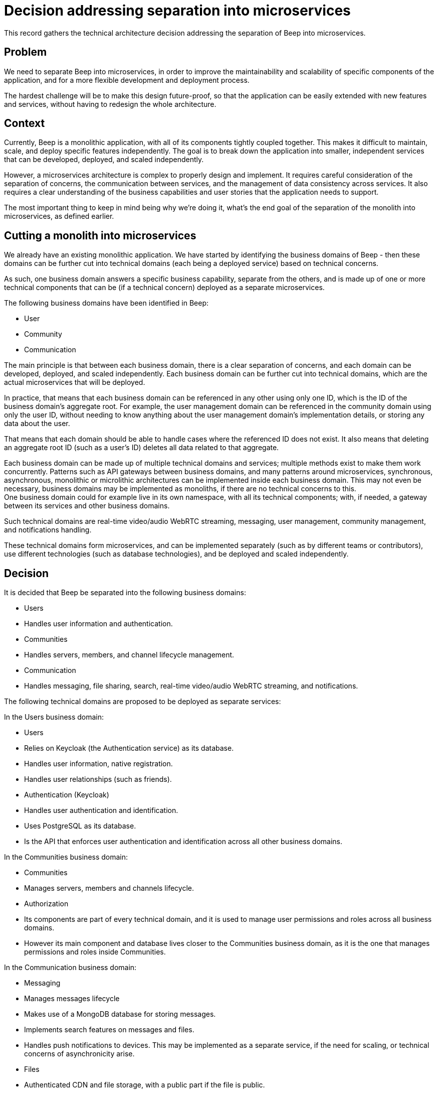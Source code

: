 = Decision addressing separation into microservices
:navtitle: Microservices

This record gathers the technical architecture decision addressing the separation of Beep into microservices.

== Problem

We need to separate Beep into microservices, in order to improve the maintainability and scalability of specific components of the application, and for a more flexible development and deployment process.

The hardest challenge will be to make this design future-proof, so that the application can be easily extended with new features and services, without having to redesign the whole architecture.

== Context

Currently, Beep is a monolithic application, with all of its components tightly coupled together. This makes it difficult to maintain, scale, and deploy specific features independently. The goal is to break down the application into smaller, independent services that can be developed, deployed, and scaled independently.

However, a microservices architecture is complex to properly design and implement. It requires careful consideration of the separation of concerns, the communication between services, and the management of data consistency across services. It also requires a clear understanding of the business capabilities and user stories that the application needs to support.

The most important thing to keep in mind being why we're doing it, what's the end goal of the separation of the monolith into microservices, as defined earlier.

== Cutting a monolith into microservices

We already have an existing monolithic application. We have started by identifying the business domains of Beep - then these domains can be further cut into technical domains (each being a deployed service) based on technical concerns.

As such, one business domain answers a specific business capability, separate from the others, and is made up of one or more technical components that can be (if a technical concern) deployed as a separate microservices.

The following business domains have been identified in Beep:

- User
- Community
- Communication

The main principle is that between each business domain, there is a clear separation of concerns, and each domain can be developed, deployed, and scaled independently. Each business domain can be further cut into technical domains, which are the actual microservices that will be deployed.

In practice, that means that each business domain can be referenced in any other using only one ID, which is the ID of the business domain's aggregate root. For example, the user management domain can be referenced in the community domain using only the user ID, without needing to know anything about the user management domain's implementation details, or storing any data about the user.

That means that each domain should be able to handle cases where the referenced ID does not exist. It also means that deleting an aggregate root ID (such as a user's ID) deletes all data related to that aggregate.

Each business domain can be made up of multiple technical domains and services; multiple methods exist to make them work concurrently. Patterns such as API gateways between business domains, and many patterns around microservices, synchronous, asynchronous, monolithic or microlithic architectures can be implemented inside each business domain. This may not even be necessary, business domains may be implemented as monoliths, if there are no technical concerns to this. +
One business domain could for example live in its own namespace, with all its technical components; with, if needed, a gateway between its services and other business domains.

Such technical domains are real-time video/audio WebRTC streaming, messaging, user management, community management, and notifications handling.

These technical domains form microservices, and can be implemented separately (such as by different teams or contributors), use different technologies (such as database technologies), and be deployed and scaled independently.

== Decision

It is decided that Beep be separated into the following business domains:

- Users
  - Handles user information and authentication.
- Communities
  - Handles servers, members, and channel lifecycle management.
- Communication
  - Handles messaging, file sharing, search, real-time video/audio WebRTC streaming, and notifications.

The following technical domains are proposed to be deployed as separate services:

In the Users business domain:

- Users
  - Relies on Keycloak (the Authentication service) as its database.
  - Handles user information, native registration.
  - Handles user relationships (such as friends).

- Authentication (Keycloak)
  - Handles user authentication and identification.
  - Uses PostgreSQL as its database.
  - Is the API that enforces user authentication and identification across all other business domains.

In the Communities business domain:

- Communities
  - Manages servers, members and channels lifecycle.

- Authorization
  - Its components are part of every technical domain, and it is used to manage user permissions and roles across all business domains.
  - However its main component and database lives closer to the Communities business domain, as it is the one that manages permissions and roles inside Communities.

In the Communication business domain:

- Messaging
  - Manages messages lifecycle
  - Makes use of a MongoDB database for storing messages.
  - Implements search features on messages and files.
  - Handles push notifications to devices. This may be implemented as a separate service, if the need for scaling, or technical concerns of asynchronicity arise.

- Files
  - Authenticated CDN and file storage, with a public part if the file is public.

- Calls
  - Implements real-time video/audio WebRTC streaming

== Sources

Web articles

- https://medium.com/@mike_7149/context-mapping-4b4909cf195a
- https://medium.com/@vladikk.com/bounded-contexts-are-not-microservices-ead44b8d6e35
- https://www.uml-diagrams.org/component-diagrams.html
- https://developer.ibm.com/articles/the-component-diagram/
- https://trino.io/blog/2020/06/16/presto-summit-zuora.html
- https://moduscreate.com/blog/microservices-databases-migrations/
- https://stackoverflow.blog/2020/03/02/best-practices-for-rest-api-design/
- https://stackoverflow.com/questions/60457740/rest-endpoint-for-complex-actions
- https://stackoverflow.com/a/60463179
- https://dzone.com/articles/10-microservices-anti-patterns-you-need-to-avoid
- https://microservices.io/patterns/decomposition/decompose-by-business-capability.html
- https://microservices.io/patterns/data/database-per-service.html
- https://microservices.io/refactoring/
- https://microservices.io/patterns/
- https://microservices.io/patterns/microservices.html
- https://microservices.io/patterns/decomposition/decompose-by-business-capability.html
- https://microservices.io/patterns/data/saga.html
- https://microservices.io/post/refactoring/2019/10/09/refactoring-to-microservices.html
- https://microservices.io/post/architecture/2024/08/27/architecting-microservices-for-fast-flow.html
- https://microservices.io/articles/glossary#dora-metrics
- https://microservices.io/patterns/data/database-per-service.html
- https://martinfowler.com/bliki/BoundedContext.html
- https://martinfowler.com/articles/break-monolith-into-microservices.html
- https://leofvo.me/articles/microservices-for-the-win
- https://www.geeksforgeeks.org/how-discord-scaled-to-15-million-users-on-one-server/
- https://samarthasthan.com/posts/building-a-scalable-e-commerce-empire-a-micro-services-system-design-approach/
- https://freedium.cfd/https://medium.com/@samarthasthan/from-zero-to-millions-crafting-a-scalable-discord-with-micro-services-0e55e65f2a16
- https://stackoverflow.com/questions/60071074/microservices-dependencies-in-uml-diagrams
- https://www.uml-diagrams.org/component-diagrams.html
- https://developer.ibm.com/articles/the-component-diagram/
- https://www.edrawsoft.com/fr/article/microservices-architecture-diagram.html

Videos

- https://www.youtube.com/watch?v=rv4LlmLmVWk
- https://www.youtube.com/watch?v=Vz2DHAHn7OU

Other sources

- https://12factor.net/
